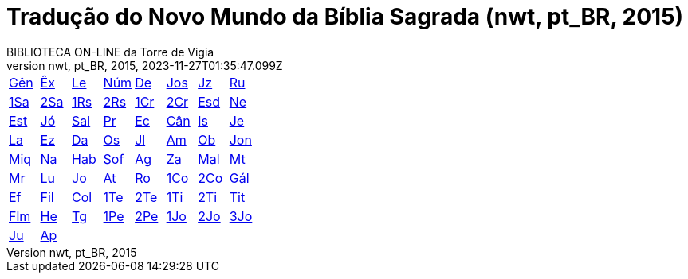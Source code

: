 = Tradução do Novo Mundo da Bíblia Sagrada (nwt, pt_BR, 2015)
:author: BIBLIOTECA ON-LINE da Torre de Vigia
:revnumber: nwt, pt_BR, 2015
:revdate: 2023-11-27T01:35:47.099Z

[cols="8*^"]
|===
| xref:001-genesis/001-genesis-001.adoc#v1-0-0[Gên]
| xref:002-exodo/002-exodo-001.adoc#v2-0-0[Êx]
| xref:003-levitico/003-levitico-001.adoc#v3-0-0[Le]
| xref:004-numeros/004-numeros-001.adoc#v4-0-0[Núm]
| xref:005-deuteronomio/005-deuteronomio-001.adoc#v5-0-0[De]
| xref:006-josue/006-josue-001.adoc#v6-0-0[Jos]
| xref:007-juizes/007-juizes-001.adoc#v7-0-0[Jz]
| xref:008-rute/008-rute-001.adoc#v8-0-0[Ru]
| xref:009-1-samuel/009-1-samuel-001.adoc#v9-0-0[1Sa]
| xref:010-2-samuel/010-2-samuel-001.adoc#v10-0-0[2Sa]
| xref:011-1-reis/011-1-reis-001.adoc#v11-0-0[1Rs]
| xref:012-2-reis/012-2-reis-001.adoc#v12-0-0[2Rs]
| xref:013-1-cronicas/013-1-cronicas-001.adoc#v13-0-0[1Cr]
| xref:014-2-cronicas/014-2-cronicas-001.adoc#v14-0-0[2Cr]
| xref:015-esdras/015-esdras-001.adoc#v15-0-0[Esd]
| xref:016-neemias/016-neemias-001.adoc#v16-0-0[Ne]
| xref:017-ester/017-ester-001.adoc#v17-0-0[Est]
| xref:018-jo/018-jo-001.adoc#v18-0-0[Jó]
| xref:019-salmo/019-salmo-001.adoc#v19-0-0[Sal]
| xref:020-proverbios/020-proverbios-001.adoc#v20-0-0[Pr]
| xref:021-eclesiastes/021-eclesiastes-001.adoc#v21-0-0[Ec]
| xref:022-cantico-de-salomao/022-cantico-de-salomao-001.adoc#v22-0-0[Cân]
| xref:023-isaias/023-isaias-001.adoc#v23-0-0[Is]
| xref:024-jeremias/024-jeremias-001.adoc#v24-0-0[Je]
| xref:025-lamentacoes/025-lamentacoes-001.adoc#v25-0-0[La]
| xref:026-ezequiel/026-ezequiel-001.adoc#v26-0-0[Ez]
| xref:027-daniel/027-daniel-001.adoc#v27-0-0[Da]
| xref:028-oseias/028-oseias-001.adoc#v28-0-0[Os]
| xref:029-joel/029-joel-001.adoc#v29-0-0[Jl]
| xref:030-amos/030-amos-001.adoc#v30-0-0[Am]
| xref:031-obadias/031-obadias-001.adoc#v31-0-0[Ob]
| xref:032-jonas/032-jonas-001.adoc#v32-0-0[Jon]
| xref:033-miqueias/033-miqueias-001.adoc#v33-0-0[Miq]
| xref:034-naum/034-naum-001.adoc#v34-0-0[Na]
| xref:035-habacuque/035-habacuque-001.adoc#v35-0-0[Hab]
| xref:036-sofonias/036-sofonias-001.adoc#v36-0-0[Sof]
| xref:037-ageu/037-ageu-001.adoc#v37-0-0[Ag]
| xref:038-zacarias/038-zacarias-001.adoc#v38-0-0[Za]
| xref:039-malaquias/039-malaquias-001.adoc#v39-0-0[Mal]
| xref:040-mateus/040-mateus-001.adoc#v40-0-0[Mt]
| xref:041-marcos/041-marcos-001.adoc#v41-0-0[Mr]
| xref:042-lucas/042-lucas-001.adoc#v42-0-0[Lu]
| xref:043-joao/043-joao-001.adoc#v43-0-0[Jo]
| xref:044-atos/044-atos-001.adoc#v44-0-0[At]
| xref:045-romanos/045-romanos-001.adoc#v45-0-0[Ro]
| xref:046-1-corintios/046-1-corintios-001.adoc#v46-0-0[1Co]
| xref:047-2-corintios/047-2-corintios-001.adoc#v47-0-0[2Co]
| xref:048-galatas/048-galatas-001.adoc#v48-0-0[Gál]
| xref:049-efesios/049-efesios-001.adoc#v49-0-0[Ef]
| xref:050-filipenses/050-filipenses-001.adoc#v50-0-0[Fil]
| xref:051-colossenses/051-colossenses-001.adoc#v51-0-0[Col]
| xref:052-1-tessalonicenses/052-1-tessalonicenses-001.adoc#v52-0-0[1Te]
| xref:053-2-tessalonicenses/053-2-tessalonicenses-001.adoc#v53-0-0[2Te]
| xref:054-1-timoteo/054-1-timoteo-001.adoc#v54-0-0[1Ti]
| xref:055-2-timoteo/055-2-timoteo-001.adoc#v55-0-0[2Ti]
| xref:056-tito/056-tito-001.adoc#v56-0-0[Tit]
| xref:057-filemon/057-filemon-001.adoc#v57-0-0[Flm]
| xref:058-hebreus/058-hebreus-001.adoc#v58-0-0[He]
| xref:059-tiago/059-tiago-001.adoc#v59-0-0[Tg]
| xref:060-1-pedro/060-1-pedro-001.adoc#v60-0-0[1Pe]
| xref:061-2-pedro/061-2-pedro-001.adoc#v61-0-0[2Pe]
| xref:062-1-joao/062-1-joao-001.adoc#v62-0-0[1Jo]
| xref:063-2-joao/063-2-joao-001.adoc#v63-0-0[2Jo]
| xref:064-3-joao/064-3-joao-001.adoc#v64-0-0[3Jo]
| xref:065-judas/065-judas-001.adoc#v65-0-0[Ju]
| xref:066-apocalipse/066-apocalipse-001.adoc#v66-0-0[Ap]
|
|
|
|
|
|
|===
